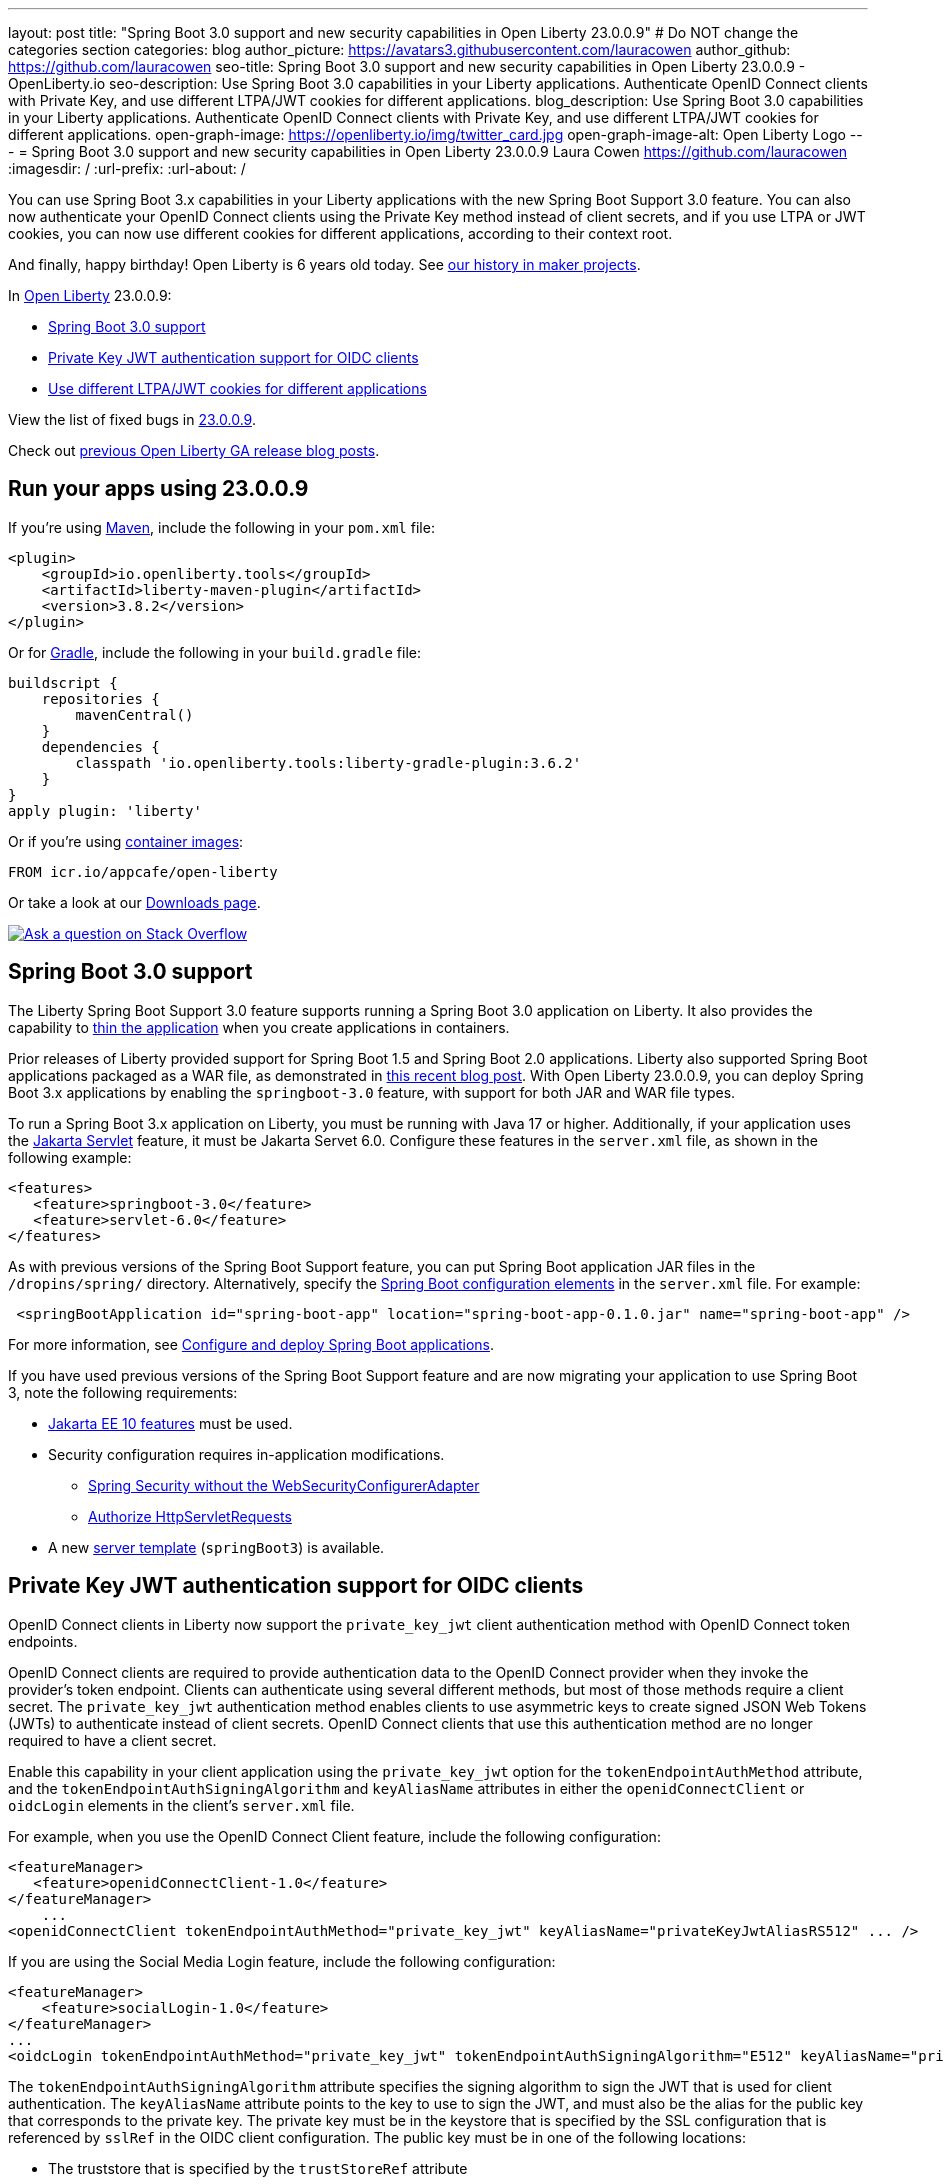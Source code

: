 ---
layout: post
title: "Spring Boot 3.0 support and new security capabilities in Open Liberty 23.0.0.9"
# Do NOT change the categories section
categories: blog
author_picture: https://avatars3.githubusercontent.com/lauracowen
author_github: https://github.com/lauracowen
seo-title: Spring Boot 3.0 support and new security capabilities in Open Liberty 23.0.0.9 - OpenLiberty.io
seo-description: Use Spring Boot 3.0 capabilities in your Liberty applications. Authenticate OpenID Connect clients with Private Key, and use different LTPA/JWT cookies for different applications.
blog_description: Use Spring Boot 3.0 capabilities in your Liberty applications. Authenticate OpenID Connect clients with Private Key, and use different LTPA/JWT cookies for different applications.
open-graph-image: https://openliberty.io/img/twitter_card.jpg
open-graph-image-alt: Open Liberty Logo
---
= Spring Boot 3.0 support and new security capabilities in Open Liberty 23.0.0.9
Laura Cowen <https://github.com/lauracowen>
:imagesdir: /
:url-prefix:
:url-about: /
//Blank line here is necessary before starting the body of the post.

You can use Spring Boot 3.x capabilities in your Liberty applications with the new Spring Boot Support 3.0 feature. You can also now authenticate your OpenID Connect clients using the Private Key method instead of client secrets, and if you use LTPA or JWT cookies, you can now use different cookies for different applications, according to their context root.

And finally, happy birthday! Open Liberty is 6 years old today. See link:{url-prefix}/blog/2022/09/21/history-maker-projects.html[our history in maker projects].

In link:{url-about}[Open Liberty] 23.0.0.9:

* <<sb3, Spring Boot 3.0 support>>
* <<jwt, Private Key JWT authentication support for OIDC clients>>
* <<cookie, Use different LTPA/JWT cookies for different applications>>

View the list of fixed bugs in link:https://github.com/OpenLiberty/open-liberty/issues?q=label%3Arelease%3A23009+label%3A%22release+bug%22[23.0.0.9].

Check out link:{url-prefix}/blog/?search=release&search!=beta[previous Open Liberty GA release blog posts].


[#run]
== Run your apps using 23.0.0.9

If you're using link:{url-prefix}/guides/maven-intro.html[Maven], include the following in your `pom.xml` file:

[source,xml]
----
<plugin>
    <groupId>io.openliberty.tools</groupId>
    <artifactId>liberty-maven-plugin</artifactId>
    <version>3.8.2</version>
</plugin>
----

Or for link:{url-prefix}/guides/gradle-intro.html[Gradle], include the following in your `build.gradle` file:

[source,gradle]
----
buildscript {
    repositories {
        mavenCentral()
    }
    dependencies {
        classpath 'io.openliberty.tools:liberty-gradle-plugin:3.6.2'
    }
}
apply plugin: 'liberty'
----

Or if you're using link:{url-prefix}/docs/latest/container-images.html[container images]:

[source]
----
FROM icr.io/appcafe/open-liberty
----

Or take a look at our link:{url-prefix}/start/[Downloads page].

[link=https://stackoverflow.com/tags/open-liberty]
image::img/blog/blog_btn_stack.svg[Ask a question on Stack Overflow, align="center"]

// // // // DO NOT MODIFY THIS COMMENT BLOCK <GHA-BLOG-TOPIC> // // // //
// Blog issue: https://github.com/OpenLiberty/open-liberty/issues/25973
// Contact/Reviewer: hlhoots
// // // // // // // //
[#sb3]
== Spring Boot 3.0 support

The Liberty Spring Boot Support 3.0 feature supports running a Spring Boot 3.0 application on Liberty. It also provides the capability to link:{url-prefix}/docs/latest/deploy-spring-boot.html#thin[thin the application] when you create applications in containers.

Prior releases of Liberty provided support for Spring Boot 1.5 and Spring Boot 2.0 applications.  Liberty also supported Spring Boot applications packaged as a WAR file, as demonstrated in link:https://openliberty.io/blog/2023/06/15/running-spring-boot-3.html[this recent blog post].  With Open Liberty 23.0.0.9, you can deploy Spring Boot 3.x applications by enabling the `springboot-3.0` feature, with support for both JAR and WAR file types.

To run a Spring Boot 3.x application on Liberty, you must be running with Java 17 or higher.  Additionally, if your application uses the link:{url-prefix}/docs/latest/reference/feature/servlet.html[Jakarta Servlet] feature, it must be Jakarta Servet 6.0. Configure these features in the `server.xml` file, as shown in the following example:

[source,xml]
----
<features>
   <feature>springboot-3.0</feature>
   <feature>servlet-6.0</feature>
</features>
----

As with previous versions of the Spring Boot Support feature, you can put Spring Boot application JAR files in the `/dropins/spring/` directory.  Alternatively, specify the link:{url-prefix}/docs/latest/reference/config/springBootApplication.html[Spring Boot configuration elements] in the `server.xml` file. For example:

[source,xml]
----
 <springBootApplication id="spring-boot-app" location="spring-boot-app-0.1.0.jar" name="spring-boot-app" />
----

For more information, see link:{url-prefix}/docs/latest/deploy-spring-boot.html[Configure and deploy Spring Boot applications].

If you have used previous versions of the Spring Boot Support feature and are now migrating your application to use Spring Boot 3, note the following requirements:

* link:{url-prefix}/docs/latest/reference/feature/webProfile-10.0.html[Jakarta EE 10 features] must be used.

* Security configuration requires in-application modifications. 
  - link:https://spring.io/blog/2022/02/21/spring-security-without-the-websecurityconfigureradapter[Spring Security without the WebSecurityConfigurerAdapter]

  - link:https://docs.spring.io/spring-security/reference/servlet/authorization/authorize-http-requests.html[Authorize HttpServletRequests]

* A new link:{url-prefix}/docs/latest/reference/command/server-create.html#_options[server template] (`springBoot3`) is available.

// DO NOT MODIFY THIS LINE. </GHA-BLOG-TOPIC>

// // // // DO NOT MODIFY THIS COMMENT BLOCK <GHA-BLOG-TOPIC> // // // //
// Blog issue: https://github.com/OpenLiberty/open-liberty/issues/25749
// Contact/Reviewer: ayoho
// // // // // // // //
[#jwt]
== Private Key JWT authentication support for OIDC clients

OpenID Connect clients in Liberty now support the `private_key_jwt` client authentication method with OpenID Connect token endpoints.

OpenID Connect clients are required to provide authentication data to the OpenID Connect provider when they invoke the provider’s token endpoint.
Clients can authenticate using several different methods, but most of those methods require a client secret.
The `private_key_jwt` authentication method enables clients to use asymmetric keys to create signed JSON Web Tokens (JWTs) to authenticate instead of client secrets.
OpenID Connect clients that use this authentication method are no longer required to have a client secret.

Enable this capability in your client application using the `private_key_jwt` option for the `tokenEndpointAuthMethod` attribute, and the `tokenEndpointAuthSigningAlgorithm` and `keyAliasName` attributes in either the `openidConnectClient` or `oidcLogin` elements in the client's `server.xml` file.

For example, when you use the OpenID Connect Client feature, include the following configuration:

[source,xml]
----
<featureManager>
   <feature>openidConnectClient-1.0</feature>
</featureManager>
    ...
<openidConnectClient tokenEndpointAuthMethod="private_key_jwt" keyAliasName="privateKeyJwtAliasRS512" ... />
----

If you are using the Social Media Login feature, include the following configuration:

[source,xml]
----
<featureManager>
    <feature>socialLogin-1.0</feature>
</featureManager>
...
<oidcLogin tokenEndpointAuthMethod="private_key_jwt" tokenEndpointAuthSigningAlgorithm="E512" keyAliasName="privateKeyJwtAliasES512" ... />
----

The `tokenEndpointAuthSigningAlgorithm` attribute specifies the signing algorithm to sign the JWT that is used for client authentication. The `keyAliasName` attribute points to the key to use to sign the JWT, and must also be the alias for the public key that corresponds to the private key. The private key must be in the keystore that is specified by the SSL configuration that is referenced by `sslRef` in the OIDC client configuration. The public key must be in one of the following locations:

* The truststore that is specified by the `trustStoreRef` attribute
* The truststore that is specified by the SSL configuration that is referenced by `sslRef`
* The keystore that is specified by the SSL configuration that is referenced by `sslRef`

For more information about the configuration options, see the docs:

* link:{url-prefix}/docs/latest/reference/config/openidConnectClient.html[openidConnectClient element]
* link:{url-prefix}/docs/latest/reference/config/oidcLogin.html[oidcLogin element]

For more information about JWT authentication, see:

* link:https://openid.net/specs/openid-connect-core-1_0.html#ClientAuthentication[OpenID Connect core specification]
* link:https://datatracker.ietf.org/doc/html/rfc7523[RFC 7523]


// DO NOT MODIFY THIS LINE. </GHA-BLOG-TOPIC>



// // // // DO NOT MODIFY THIS COMMENT BLOCK <GHA-BLOG-TOPIC> // // // //
// Blog issue: https://github.com/OpenLiberty/open-liberty/issues/26110
// Contact/Reviewer: arkarkala
// // // // // // // //
[#cookie]
== Use different LTPA/JWT cookies for different applications

In previous releases, LTPA and JWT cookies always had the cookie path set to `/`, so that any request made to any path on the domain included the cookie. You can now set the LTPA or JWT cookie path to the application context root. With this configuration, you can use different LTPA and JWT tokens for different applications.

Enable the `useContextRootForSSOCookiePath` attribute in the `webAppSecurity` element. For example, add the following line to the `server.xml`:

[source,xml]
----
<webAppSecurity useContextRootForSSOCookiePath="true"/>
----


For more information about LTPA in Open Liberty, see the docs:

* link:{url-prefix}/docs/latest/single-sign-on.html#_ltpa[Single sign-on (SSO)]
* link:{url-prefix}/docs/latest/reference/feature/appSecurity-5.0.html[Application Security (Jakarta Security) feature]


// DO NOT MODIFY THIS LINE. </GHA-BLOG-TOPIC>



== Get Open Liberty 23.0.0.9 now

Available through <<run,Maven, Gradle, Docker, and as a downloadable archive>>.
